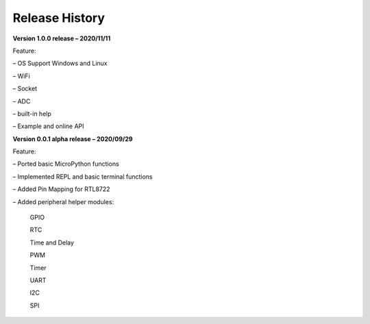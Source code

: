 ===================================
Release History
===================================



**Version 1.0.0 release – 2020/11/11**

Feature:

– OS Support Windows and Linux

– WiFi

– Socket

– ADC

– built-in help

– Example and online API

**Version 0.0.1 alpha release – 2020/09/29**

Feature:

– Ported basic MicroPython functions

– Implemented REPL and basic terminal functions

– Added Pin Mapping for RTL8722

– Added peripheral helper modules:

	GPIO

	RTC

	Time and Delay

	PWM

	Timer

	UART

	I2C

	SPI